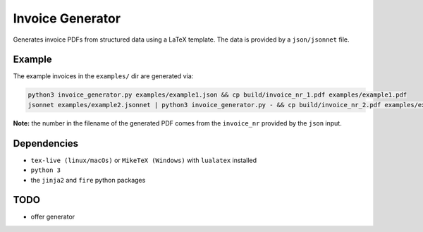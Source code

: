 Invoice Generator
=================

Generates invoice PDFs from structured data using a LaTeX template.
The data is provided by a ``json/jsonnet`` file.


Example
-------

The example invoices in the ``examples/`` dir are generated via:

.. code:: bash

   python3 invoice_generator.py examples/example1.json && cp build/invoice_nr_1.pdf examples/example1.pdf
   jsonnet examples/example2.jsonnet | python3 invoice_generator.py - && cp build/invoice_nr_2.pdf examples/example2.pdf

**Note:** the number in the filename of the generated PDF comes from
the ``invoice_nr`` provided by the ``json`` input.


Dependencies
-------------

* ``tex-live (linux/macOs)`` or ``MikeTeX (Windows)`` with
  ``lualatex`` installed

* ``python 3``

* the ``jinja2`` and ``fire`` python packages


TODO
----

* offer generator
